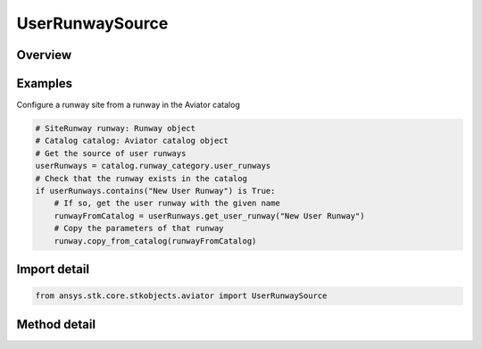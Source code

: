 UserRunwaySource
================

.. py:class:: ansys.stk.core.stkobjects.aviator.UserRunwaySource

   Bases: :py:class:`~ansys.stk.core.stkobjects.aviator.ICatalogSource`

   Class defining the user runways in the Aviator catalog.

.. py:currentmodule:: UserRunwaySource

Overview
--------

.. tab-set::

    .. tab-item:: Methods
        
        .. list-table::
            :header-rows: 0
            :widths: auto

            * - :py:attr:`~ansys.stk.core.stkobjects.aviator.UserRunwaySource.get_user_runway`
              - Get the user runway with the given name.
            * - :py:attr:`~ansys.stk.core.stkobjects.aviator.UserRunwaySource.add_user_runway`
              - Create a new user runway with the given name.
            * - :py:attr:`~ansys.stk.core.stkobjects.aviator.UserRunwaySource.get_as_catalog_source`
              - Get the catalog source interface for this object.


Examples
--------

Configure a runway site from a runway in the Aviator catalog

.. code-block:: python

    # SiteRunway runway: Runway object
    # Catalog catalog: Aviator catalog object
    # Get the source of user runways
    userRunways = catalog.runway_category.user_runways
    # Check that the runway exists in the catalog
    if userRunways.contains("New User Runway") is True:
        # If so, get the user runway with the given name
        runwayFromCatalog = userRunways.get_user_runway("New User Runway")
        # Copy the parameters of that runway
        runway.copy_from_catalog(runwayFromCatalog)


Import detail
-------------

.. code-block:: python

    from ansys.stk.core.stkobjects.aviator import UserRunwaySource



Method detail
-------------

.. py:method:: get_user_runway(self, name: str) -> UserRunway
    :canonical: ansys.stk.core.stkobjects.aviator.UserRunwaySource.get_user_runway

    Get the user runway with the given name.

    :Parameters:

    **name** : :obj:`~str`

    :Returns:

        :obj:`~UserRunway`

.. py:method:: add_user_runway(self, name: str) -> UserRunway
    :canonical: ansys.stk.core.stkobjects.aviator.UserRunwaySource.add_user_runway

    Create a new user runway with the given name.

    :Parameters:

    **name** : :obj:`~str`

    :Returns:

        :obj:`~UserRunway`

.. py:method:: get_as_catalog_source(self) -> ICatalogSource
    :canonical: ansys.stk.core.stkobjects.aviator.UserRunwaySource.get_as_catalog_source

    Get the catalog source interface for this object.

    :Returns:

        :obj:`~ICatalogSource`

